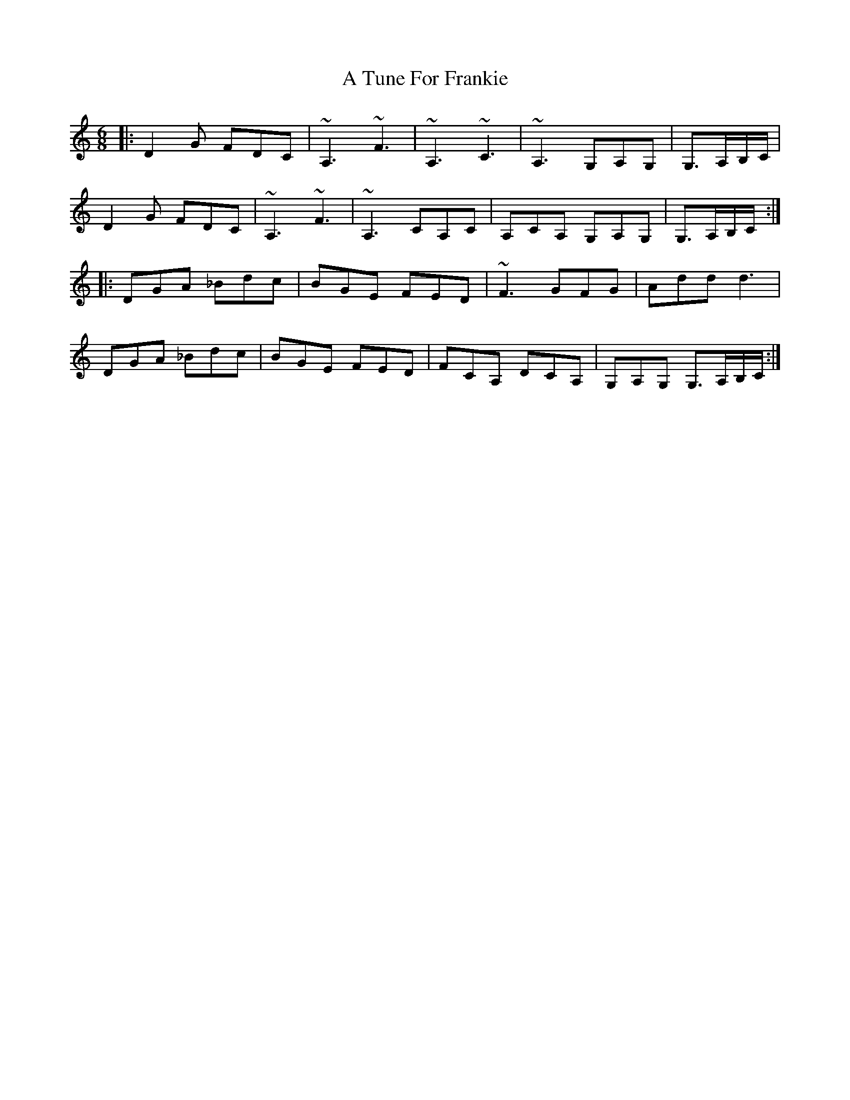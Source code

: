 X: 442
T: A Tune For Frankie
R: jig
M: 6/8
K: Gmixolydian
|:D2G FDC|~A,3 ~F3|~A,3 ~C3|~A,3 G,A,G,|G,>A,B,/C/|
D2G FDC|~A,3 ~F3|~A,3 CA,C|A,CA, G,A,G,|G,>A,B,/C/:|
|:DGA _Bdc|BGE FED|~F3 GFG|Add d3|
DGA _Bdc|BGE FED|FCA, DCA,|G,A,G, G,>A,B,/C/:|

